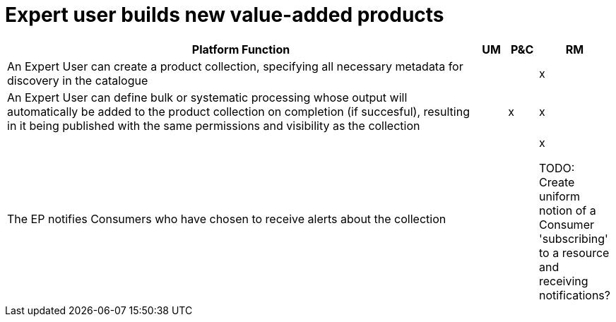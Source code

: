 
= Expert user builds new value-added products

[cols="<.^85,^.^5,^.^5,^.^5"]
|===
| Platform Function | UM | P&C | RM

| An Expert User can create a product collection, specifying all necessary metadata for discovery in the catalogue | | | x
| An Expert User can define bulk or systematic processing whose output will automatically be added to the product collection on completion (if succesful), resulting in it being published with the same permissions and visibility as the collection | | x | x
| The EP notifies Consumers who have chosen to receive alerts about the collection | | | x


TODO: Create uniform notion of a Consumer 'subscribing' to a resource and receiving notifications?

|===

